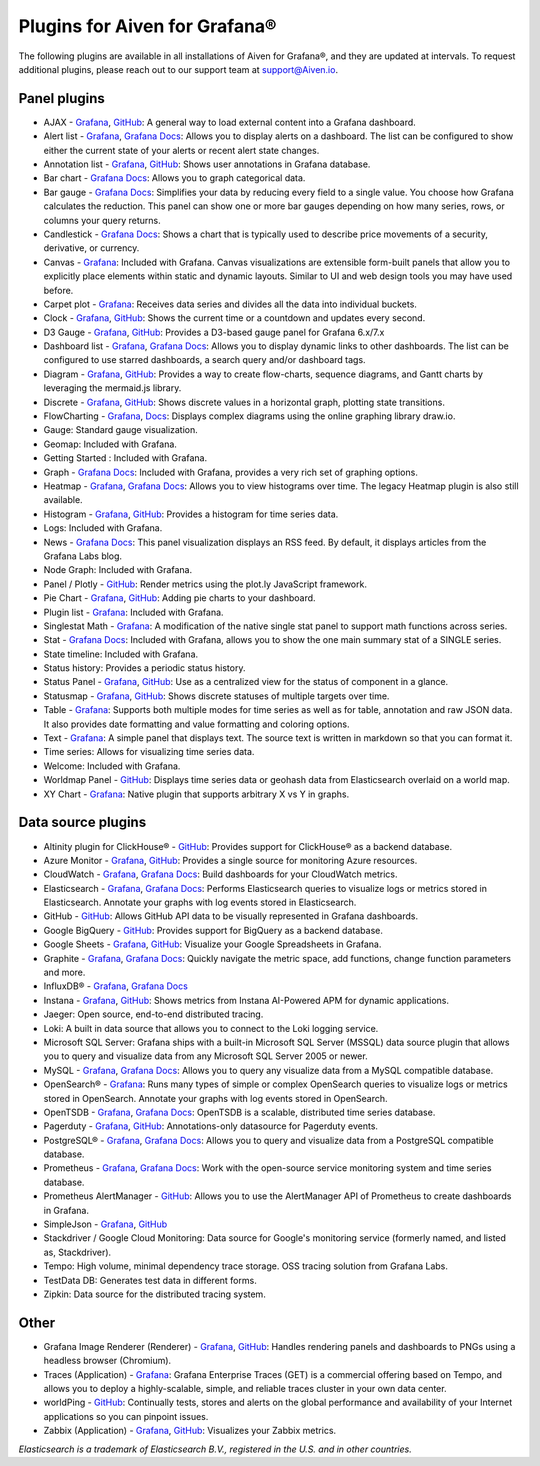 Plugins for Aiven for Grafana®
==============================

The following plugins are available in all installations of Aiven for Grafana®, and they are updated at intervals. To request additional plugins, please reach out to our support team at support@Aiven.io.

Panel plugins
-------------

- AJAX - `Grafana <https://grafana.com/grafana/plugins/ryantxu-ajax-panel/>`__, `GitHub <https://github.com/ryantxu/ajax-panel>`__: A general way to load external content into a Grafana dashboard.
- Alert list - `Grafana <https://grafana.com/grafana/plugins/alertlist/>`__, `Grafana Docs <https://grafana.com/docs/grafana/v7.5/panels/visualizations/alert-list-panel/>`__: Allows you to display alerts on a dashboard. The list can be configured to show either the current state of your alerts or recent alert state changes.
- Annotation list - `Grafana <https://grafana.com/grafana/plugins/ryantxu-annolist-panel/>`__, `GitHub <https://github.com/grafana/grafana/tree/main/public/app/plugins/panel/annolist>`__: Shows user annotations in Grafana database.
- Bar chart - `Grafana Docs <https://grafana.com/docs/grafana/latest/visualizations/bar-chart/>`__: Allows you to graph categorical data.
- Bar gauge - `Grafana Docs <https://grafana.com/docs/grafana/latest/visualizations/bar-gauge-panel/>`__: Simplifies your data by reducing every field to a single value. You choose how Grafana calculates the reduction. This panel can show one or more bar gauges depending on how many series, rows, or columns your query returns.
- Candlestick - `Grafana Docs <https://grafana.com/docs/grafana/latest/visualizations/candlestick/>`__: Shows a chart that is typically used to describe price movements of a security, derivative, or currency.
- Canvas - `Grafana <https://grafana.com/grafana/plugins/canvas/>`__: Included with Grafana. Canvas visualizations are extensible form-built panels that allow you to explicitly place elements within static and dynamic layouts. Similar to UI and web design tools you may have used before.
- Carpet plot - `Grafana <https://grafana.com/grafana/plugins/petrslavotinek-carpetplot-panel/>`__: Receives data series and divides all the data into individual buckets.
- Clock - `Grafana <https://grafana.com/grafana/plugins/grafana-clock-panel/>`__, `GitHub <https://github.com/grafana/clock-panel>`__: Shows the current time or a countdown and updates every second.
- D3 Gauge - `Grafana <https://grafana.com/grafana/plugins/briangann-gauge-panel/>`__, `GitHub <https://github.com/briangann/grafana-gauge-panel>`__: Provides a D3-based gauge panel for Grafana 6.x/7.x
- Dashboard list - `Grafana <https://grafana.com/grafana/plugins/dashlist/>`__, `Grafana Docs <https://docs.grafana.org/reference/dashlist/>`__: Allows you to display dynamic links to other dashboards. The list can be configured to use starred dashboards, a search query and/or dashboard tags.
- Diagram - `Grafana <https://grafana.com/grafana/plugins/jdbranham-diagram-panel/>`__, `GitHub <https://github.com/jdbranham/grafana-diagram>`__: Provides a way to create flow-charts, sequence diagrams, and Gantt charts by leveraging the mermaid.js library.
- Discrete - `Grafana <https://grafana.com/grafana/plugins/natel-discrete-panel/>`__, `GitHub <https://github.com/NatelEnergy/grafana-discrete-panel>`__: Shows discrete values in a horizontal graph, plotting state transitions.
- FlowCharting - `Grafana <https://grafana.com/grafana/plugins/agenty-flowcharting-panel/>`__, `Docs <https://algenty.github.io/flowcharting-repository/>`__: Displays complex diagrams using the online graphing library draw.io.
- Gauge: Standard gauge visualization.
- Geomap: Included with Grafana.
- Getting Started : Included with Grafana.
- Graph - `Grafana Docs <https://grafana.com/docs/grafana/next/panels-visualizations/visualizations//>`__: Included with Grafana, provides a very rich set of graphing options.
- Heatmap - `Grafana <https://grafana.com/grafana/plugins/heatmap-new/>`__, `Grafana Docs <https://docs.grafana.org/features/panels/heatmap/>`__: Allows you to view histograms over time. The legacy Heatmap plugin is also still available.
- Histogram - `Grafana <https://grafana.com/grafana/plugins/mtanda-histogram-panel/>`__, `GitHub <https://github.com/mtanda/grafana-histogram-panel>`__: Provides a histogram for time series data. 
- Logs: Included with Grafana.
- News - `Grafana Docs <https://grafana.com/docs/grafana/latest/visualizations/news-panel/>`__: This panel visualization displays an RSS feed. By default, it displays articles from the Grafana Labs blog.
- Node Graph: Included with Grafana.
- Panel / Plotly - `GitHub <https://github.com/NatelEnergy/grafana-plotly-panel>`__: Render metrics using the plot.ly JavaScript framework.
- Pie Chart - `Grafana <https://grafana.com/grafana/plugins/grafana-piechart-panel/>`__, `GitHub <https://github.com/grafana/piechart-panel>`__: Adding pie charts to your dashboard.
- Plugin list - `Grafana <https://grafana.com/grafana/plugins/pluginlist/>`__: Included with Grafana.
- Singlestat Math - `Grafana <https://grafana.com/grafana/plugins/blackmirror1-singlestat-math-panel/>`__: A modification of the native single stat panel to support math functions across series.
- Stat - `Grafana Docs <https://docs.grafana.org/reference/singlestat/>`__: Included with Grafana, allows you to show the one main summary stat of a SINGLE series.
- State timeline: Included with Grafana.
- Status history: Provides a periodic status history.
- Status Panel - `Grafana <https://grafana.com/grafana/plugins/vonage-status-panel/>`__, `GitHub <https://github.com/Vonage/Grafana_Status_panel>`__: Use as a centralized view for the status of component in a glance.
- Statusmap - `Grafana <https://grafana.com/grafana/plugins/flant-statusmap-panel/>`__, `GitHub <https://github.com/flant/grafana-statusmap>`__: Shows discrete statuses of multiple targets over time.
- Table - `Grafana <https://grafana.com/grafana/plugins/table/>`__: Supports both multiple modes for time series as well as for table, annotation and raw JSON data. It also provides date formatting and value formatting and coloring options.
- Text - `Grafana <https://grafana.com/grafana/plugins/text/>`__: A simple panel that displays text. The source text is written in markdown so that you can format it.
- Time series: Allows for visualizing time series data.
- Welcome: Included with Grafana.
- Worldmap Panel - `GitHub <https://github.com/grafana/worldmap-panel>`__: Displays time series data or geohash data from Elasticsearch overlaid on a world map.
- XY Chart - `Grafana <https://grafana.com/grafana/plugins/text/>`__: Native plugin that supports arbitrary X vs Y in graphs.

Data source plugins
-------------------

- Altinity plugin for ClickHouse® - `GitHub <https://github.com/Altinity/clickhouse-grafana>`_: Provides support for ClickHouse® as a backend database.
- Azure Monitor - `Grafana <https://grafana.com/grafana/plugins/grafana-azure-monitor-datasource/>`__, `GitHub <https://github.com/grafana/azure-monitor-datasource>`__: Provides a single source for monitoring Azure resources. 
- CloudWatch - `Grafana <https://grafana.com/grafana/plugins/cloudwatch/>`__, `Grafana Docs <https://docs.grafana.org/datasources/cloudwatch/>`__: Build dashboards for your CloudWatch metrics.
- Elasticsearch - `Grafana <https://grafana.com/grafana/plugins/elasticsearch/>`__, `Grafana Docs <https://docs.grafana.org/datasources/elasticsearch/>`__: Performs Elasticsearch queries to visualize logs or metrics stored in Elasticsearch. Annotate your graphs with log events stored in Elasticsearch.
- GitHub - `GitHub <https://github.com/grafana/github-datasource>`__: Allows GitHub API data to be visually represented in Grafana dashboards.
- Google BigQuery - `GitHub <https://github.com/doitintl/bigquery-grafana>`__: Provides support for BigQuery as a backend database.
- Google Sheets - `Grafana <https://grafana.com/grafana/plugins/grafana-googlesheets-datasource/>`__, `GitHub <https://github.com/grafana/google-sheets-datasource>`__: Visualize your Google Spreadsheets in Grafana.
- Graphite - `Grafana <https://grafana.com/grafana/plugins/graphite/>`__, `Grafana Docs <https://docs.grafana.org/datasources/graphite/>`__: Quickly navigate the metric space, add functions, change function parameters and more. 
- InfluxDB® - `Grafana <https://grafana.com/grafana/plugins/influxdb/>`__, `Grafana Docs <https://docs.grafana.org/datasources/influxdb/>`__
- Instana - `Grafana <https://grafana.com/grafana/plugins/instana-datasource/>`__, `GitHub <https://github.com/instana/instana-grafana-datasource>`__: Shows metrics from Instana AI-Powered APM for dynamic applications.
- Jaeger: Open source, end-to-end distributed tracing.
- Loki: A built in data source that allows you to connect to the Loki logging service.
- Microsoft SQL Server: Grafana ships with a built-in Microsoft SQL Server (MSSQL) data source plugin that allows you to query and visualize data from any Microsoft SQL Server 2005 or newer.
- MySQL - `Grafana <https://grafana.com/grafana/plugins/mysql/>`__, `Grafana Docs <https://docs.grafana.org/features/datasources/mysql/>`__: Allows you to query any visualize data from a MySQL compatible database.
- OpenSearch® - `Grafana <https://grafana.com/grafana/plugins/grafana-opensearch-datasource/>`__: Runs many types of simple or complex OpenSearch queries to visualize logs or metrics stored in OpenSearch. Annotate your graphs with log events stored in OpenSearch. 
- OpenTSDB - `Grafana <https://grafana.com/grafana/plugins/opentsdb/>`__, `Grafana Docs <https://docs.grafana.org/datasources/opentsdb/>`__: OpenTSDB is a scalable, distributed time series database.
- Pagerduty - `Grafana <https://grafana.com/grafana/plugins/xginn8-pagerduty-datasource/>`__, `GitHub <https://github.com/xginn8/grafana-pagerduty>`__: Annotations-only datasource for Pagerduty events.
- PostgreSQL® - `Grafana <https://grafana.com/grafana/plugins/postgres/>`__, `Grafana Docs <https://docs.grafana.org/features/datasources/postgres/>`__: Allows you to query and visualize data from a PostgreSQL compatible database.
- Prometheus - `Grafana <https://grafana.com/grafana/plugins/prometheus/>`__, `Grafana Docs <https://docs.grafana.org/datasources/prometheus/>`__: Work with the open-source service monitoring system and time series database.
- Prometheus AlertManager - `GitHub <https://github.com/camptocamp/grafana-prometheus-alertmanager-datasource>`__: Allows you to use the AlertManager API of Prometheus to create dashboards in Grafana.
- SimpleJson - `Grafana <https://grafana.com/grafana/plugins/grafana-simple-json-datasource/>`__, `GitHub <https://github.com/grafana/simple-json-datasource>`__
- Stackdriver / Google Cloud Monitoring: Data source for Google's monitoring service (formerly named, and listed as, Stackdriver).
- Tempo: High volume, minimal dependency trace storage. OSS tracing solution from Grafana Labs.
- TestData DB: Generates test data in different forms.
- Zipkin: Data source for the distributed tracing system.

Other
-----

- Grafana Image Renderer (Renderer) - `Grafana <https://grafana.com/grafana/plugins/grafana-image-renderer/>`__, `GitHub <https://github.com/grafana/grafana-image-renderer>`__: Handles rendering panels and dashboards to PNGs using a headless browser (Chromium).
- Traces (Application) - `Grafana <https://grafana.com/grafana/plugins/grafana-enterprise-traces-app/>`__: Grafana Enterprise Traces (GET) is a commercial offering based on Tempo, and allows you to deploy a highly-scalable, simple, and reliable traces cluster in your own data center.
- worldPing - `GitHub <https://github.com/raintank/worldping-app>`__: Continually tests, stores and alerts on the global performance and availability of your Internet applications so you can pinpoint issues.
- Zabbix (Application) - `Grafana <https://grafana.com/grafana/plugins/alexanderzobnin-zabbix-app/>`__, `GitHub <https://github.com/alexanderzobnin/grafana-zabbix>`__: Visualizes your Zabbix metrics.

*Elasticsearch is a trademark of Elasticsearch B.V., registered in the U.S. and in other countries.*
